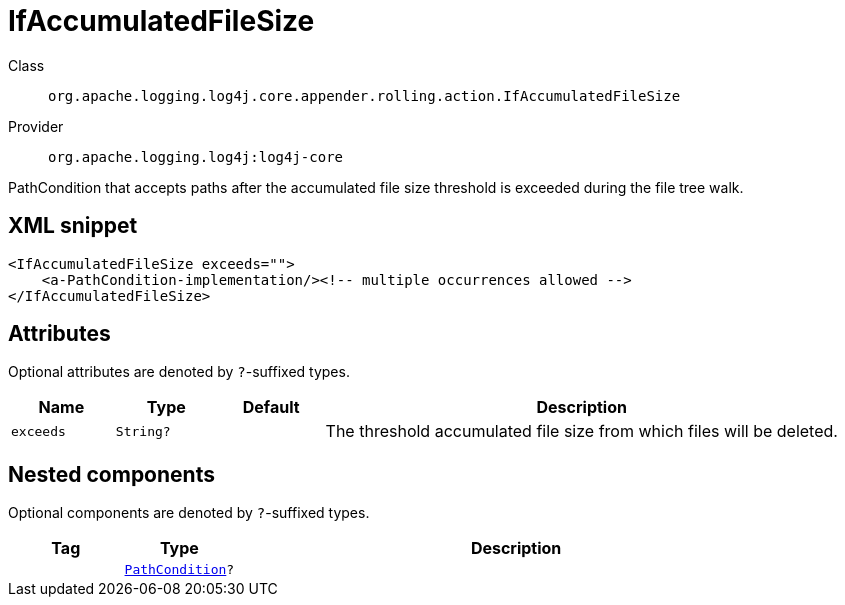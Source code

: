 ////
Licensed to the Apache Software Foundation (ASF) under one or more
contributor license agreements. See the NOTICE file distributed with
this work for additional information regarding copyright ownership.
The ASF licenses this file to You under the Apache License, Version 2.0
(the "License"); you may not use this file except in compliance with
the License. You may obtain a copy of the License at

    https://www.apache.org/licenses/LICENSE-2.0

Unless required by applicable law or agreed to in writing, software
distributed under the License is distributed on an "AS IS" BASIS,
WITHOUT WARRANTIES OR CONDITIONS OF ANY KIND, either express or implied.
See the License for the specific language governing permissions and
limitations under the License.
////

[#org_apache_logging_log4j_core_appender_rolling_action_IfAccumulatedFileSize]
= IfAccumulatedFileSize

Class:: `org.apache.logging.log4j.core.appender.rolling.action.IfAccumulatedFileSize`
Provider:: `org.apache.logging.log4j:log4j-core`


PathCondition that accepts paths after the accumulated file size threshold is exceeded during the file tree walk.

[#org_apache_logging_log4j_core_appender_rolling_action_IfAccumulatedFileSize-XML-snippet]
== XML snippet
[source, xml]
----
<IfAccumulatedFileSize exceeds="">
    <a-PathCondition-implementation/><!-- multiple occurrences allowed -->
</IfAccumulatedFileSize>
----

[#org_apache_logging_log4j_core_appender_rolling_action_IfAccumulatedFileSize-attributes]
== Attributes

Optional attributes are denoted by `?`-suffixed types.

[cols="1m,1m,1m,5"]
|===
|Name|Type|Default|Description

|exceeds
|String?
|
a|The threshold accumulated file size from which files will be deleted.

|===

[#org_apache_logging_log4j_core_appender_rolling_action_IfAccumulatedFileSize-components]
== Nested components

Optional components are denoted by `?`-suffixed types.

[cols="1m,1m,5"]
|===
|Tag|Type|Description

|
|xref:../log4j-core/org.apache.logging.log4j.core.appender.rolling.action.PathCondition.adoc[PathCondition]?
a|

|===
